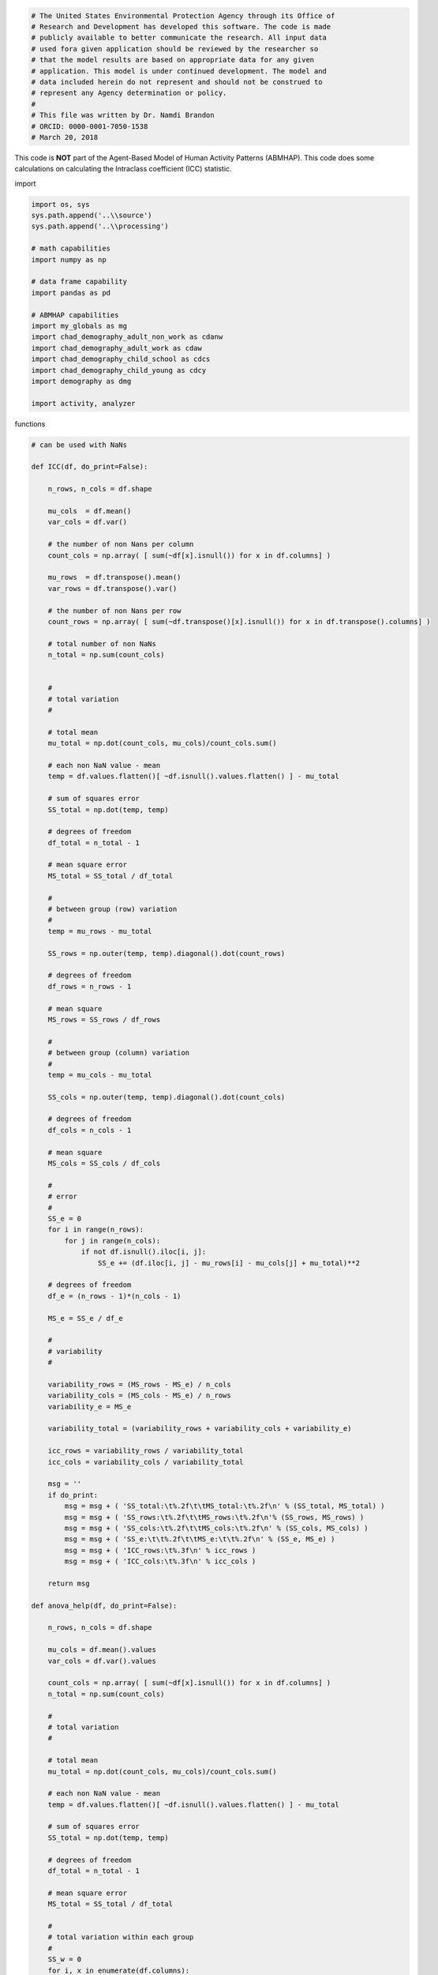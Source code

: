
.. code:: ipython3

    # The United States Environmental Protection Agency through its Office of
    # Research and Development has developed this software. The code is made
    # publicly available to better communicate the research. All input data
    # used fora given application should be reviewed by the researcher so
    # that the model results are based on appropriate data for any given
    # application. This model is under continued development. The model and
    # data included herein do not represent and should not be construed to
    # represent any Agency determination or policy.
    #
    # This file was written by Dr. Namdi Brandon
    # ORCID: 0000-0001-7050-1538
    # March 20, 2018

This code is **NOT** part of the Agent-Based Model of Human Activity
Patterns (ABMHAP). This code does some calculations on calculating the
Intraclass coefficient (ICC) statistic.

import

.. code:: ipython3

    import os, sys
    sys.path.append('..\\source')
    sys.path.append('..\\processing')
    
    # math capabilities
    import numpy as np
    
    # data frame capability
    import pandas as pd
    
    # ABMHAP capabilities
    import my_globals as mg
    import chad_demography_adult_non_work as cdanw
    import chad_demography_adult_work as cdaw
    import chad_demography_child_school as cdcs
    import chad_demography_child_young as cdcy
    import demography as dmg
    
    import activity, analyzer

functions

.. code:: ipython3

    # can be used with NaNs
    
    def ICC(df, do_print=False):
        
        n_rows, n_cols = df.shape
        
        mu_cols  = df.mean()
        var_cols = df.var()
        
        # the number of non Nans per column
        count_cols = np.array( [ sum(~df[x].isnull()) for x in df.columns] )
        
        mu_rows  = df.transpose().mean()
        var_rows = df.transpose().var()
        
        # the number of non Nans per row
        count_rows = np.array( [ sum(~df.transpose()[x].isnull()) for x in df.transpose().columns] )
            
        # total number of non NaNs
        n_total = np.sum(count_cols)
        
        
        #
        # total variation
        #
    
        # total mean
        mu_total = np.dot(count_cols, mu_cols)/count_cols.sum()
    
        # each non NaN value - mean
        temp = df.values.flatten()[ ~df.isnull().values.flatten() ] - mu_total
    
        # sum of squares error
        SS_total = np.dot(temp, temp)
    
        # degrees of freedom
        df_total = n_total - 1
    
        # mean square error
        MS_total = SS_total / df_total
        
        #
        # between group (row) variation
        #
        temp = mu_rows - mu_total
        
        SS_rows = np.outer(temp, temp).diagonal().dot(count_rows)
    
        # degrees of freedom
        df_rows = n_rows - 1
    
        # mean square
        MS_rows = SS_rows / df_rows
        
        #
        # between group (column) variation
        #
        temp = mu_cols - mu_total
        
        SS_cols = np.outer(temp, temp).diagonal().dot(count_cols)
    
        # degrees of freedom
        df_cols = n_cols - 1
    
        # mean square
        MS_cols = SS_cols / df_cols
    
        #
        # error
        #
        SS_e = 0
        for i in range(n_rows):
            for j in range(n_cols):
                if not df.isnull().iloc[i, j]:
                    SS_e += (df.iloc[i, j] - mu_rows[i] - mu_cols[j] + mu_total)**2
        
        # degrees of freedom
        df_e = (n_rows - 1)*(n_cols - 1)
        
        MS_e = SS_e / df_e
        
        #
        # variability
        #
    
        variability_rows = (MS_rows - MS_e) / n_cols
        variability_cols = (MS_cols - MS_e) / n_rows
        variability_e = MS_e
    
        variability_total = (variability_rows + variability_cols + variability_e)
    
        icc_rows = variability_rows / variability_total
        icc_cols = variability_cols / variability_total
        
        msg = ''
        if do_print:        
            msg = msg + ( 'SS_total:\t%.2f\t\tMS_total:\t%.2f\n' % (SS_total, MS_total) )
            msg = msg + ( 'SS_rows:\t%.2f\t\tMS_rows:\t%.2f\n'% (SS_rows, MS_rows) )
            msg = msg + ( 'SS_cols:\t%.2f\t\tMS_cols:\t%.2f\n' % (SS_cols, MS_cols) )
            msg = msg + ( 'SS_e:\t\t%.2f\t\tMS_e:\t\t%.2f\n' % (SS_e, MS_e) )
            msg = msg + ( 'ICC_rows:\t%.3f\n' % icc_rows )
            msg = msg + ( 'ICC_cols:\t%.3f\n' % icc_cols )
            
        return msg
    
    def anova_help(df, do_print=False):
        
        n_rows, n_cols = df.shape
    
        mu_cols = df.mean().values
        var_cols = df.var().values
    
        count_cols = np.array( [ sum(~df[x].isnull()) for x in df.columns] )
        n_total = np.sum(count_cols)
    
        #
        # total variation
        #
    
        # total mean
        mu_total = np.dot(count_cols, mu_cols)/count_cols.sum()
    
        # each non NaN value - mean
        temp = df.values.flatten()[ ~df.isnull().values.flatten() ] - mu_total
    
        # sum of squares error
        SS_total = np.dot(temp, temp)
    
        # degrees of freedom
        df_total = n_total - 1
    
        # mean square error
        MS_total = SS_total / df_total
        
        #
        # total variation within each group
        #
        SS_w = 0
        for i, x in enumerate(df.columns):
            z = df[x]
            temp = z[~z.isnull()] - mu_cols[i]
            SS_w += np.dot(temp, temp)
    
        # degrees of freedom
        df_w = n_total - n_cols
    
        # mean square
        MS_w = SS_w / df_w     
        
        #
        # total variation within each group
        #
        SS_w = 0
        for i, x in enumerate(df.columns):
            z = df[x]
            temp = z[~z.isnull()] - mu_cols[i]
            SS_w += np.dot(temp, temp)
    
        # degrees of freedom
        df_w = n_total - n_cols
    
        # mean square
        MS_w = SS_w / df_w     
    
        #
        # total variation between the groups
        #
        temp = mu_cols - mu_total
        SS_b = np.outer(temp, temp).diagonal().dot(count_cols)
    
        # degrees of freedom
        df_b = n_cols - 1
    
        # mean square
        MS_b = SS_b / df_b
        
        if do_print:
            print('SS_total:\t%.2f\t\tMS_total:\t%.2f' % (SS_total, MS_total)  )
            print('SS_w:\t\t%.2f\t\tMS_w:\t\t%.2f'% (SS_w, MS_w) )
            print('SS_b:\t\t%.2f\t\tMS_b:\t\t%.2f' % (SS_b, MS_b) )
            
        return

run

.. code:: ipython3

    # get the file name
    fpath_load_data = mg.FDIR_MY_DATA + '\\03_29_2017\\n1024_d364'
    fname_load_data = fpath_load_data + '\\data_adult_work.pkl'
    print(fname_load_data)


.. parsed-literal::

    ..\my_data\03_29_2017\n1024_d364\data_adult_work.pkl
    

.. code:: ipython3

    # load the driver_result object
    x = mg.load(fname_load_data)
    
    df_list = x.get_all_data()
    
    demo = x.demographic

.. code:: ipython3

    chooser = {dmg.ADULT_WORK: cdaw.CHAD_demography_adult_work(),
               dmg.ADULT_NON_WORK: cdanw.CHAD_demography_adult_non_work(),
               dmg.CHILD_SCHOOL: cdcs.CHAD_demography_child_school(),
               dmg.CHILD_YOUNG: cdcy.CHAD_demography_child_young(),
              }
    chad_demo = chooser[demo]

.. code:: ipython3

    # how to acces a data frame
    #d = x.diaries[0][0] 0th dirary of the houses, the 0th person of that house
    #df = d.df

.. code:: ipython3

    
    FPATH = mg.FDIR_SAVE_FIG + '\\namdi_test'
    
    fpath = FPATH
    
    # plotting flags
    do_plot = True
    do_save_fig = False

.. code:: ipython3

    fdir = fpath
    do_print = True

.. code:: ipython3

    # get the activity codes for a given trial
    #act_codes = chad_demo.keys
    
    # testing
    act_codes = [mg.KEY_SLEEP]

.. code:: ipython3

    #
    # Run the ICC for each activity
    #
    
    # the directories for the respective activities. This is used for saving the figures
    fdirs = analyzer.get_verify_fpath(fdir, act_codes)
    
    if fdir is None:
        do_save_fig = False
    
    # offset, used for figure identifiers
    off = 0
    
    # number of days in the simulation
    n_days = len( df_list[0].day.unique() )
    
    fid = 0
    
    f = mg.to_periodic
    
    msg = ''
    
    print('Columns:\tagents')
    print('Rows:\t\tdays')
    
    for act in act_codes:
    
        if (do_print):
            msg = '---------------------------------\n'
            msg = msg + 'starting analysis for the ' + activity.INT_2_STR[act] + ' activity ...\n'
            msg = msg + '---------------------------------'
            print(msg)
    
        # this is to see if the analysis of the moments for start time needs to be in [-12, 12)
        # instead of [0, 24) format
        chooser     = {activity.SLEEP: True, }
        do_periodic = chooser.get(act, False)
            
        # get the raw ABM data
        abm_list = analyzer.get_simulation_data(df_list, act)
    
        # the ABM moments
        #abm_start_mean, abm_start_std, abm_end_mean, abm_end_std, abm_dt_mean, abm_dt_std \
        #    = analyzer.get_moments(abm_list, do_periodic)
    
        # the number of times each activity occurred
        counts = np.array( [len(dd) for dd in abm_list] )
        
        # ICC            
        if do_periodic:
            y_start = [ f(dd.start.values, do_hours=True) for dd in abm_list if not dd.empty]
            y_end   = [ f(dd.end.values, do_hours=True) for dd in abm_list if not dd.empty]
                
        else:
            y_start = [ dd.start.values for dd in abm_list if not dd.empty ]
            y_end   = [ dd.end.values for dd in abm_list if not dd.empty ]
    
        y_dt        = [ dd.dt.values for dd in abm_list if not dd.empty]
        
        
        df_start = pd.DataFrame(y_start).T
        df_end   = pd.DataFrame(y_end).T
        df_dt    = pd.DataFrame(y_dt).T
            
        print('\nstart time statistics')
        msg = ICC(df_start, do_print=True)
        print(msg)
        
        print('\nend time statistics')
        msg = ICC(df_end, do_print=True)
        print(msg)
        
        print('\nduration statistics')
        msg = ICC(df_dt, do_print=True)
        print(msg)


.. parsed-literal::

    Columns:	agents
    Rows:		days
    ---------------------------------
    starting analysis for the Sleep activity ...
    ---------------------------------
    
    start time statistics
    SS_total:	491114.08		MS_total:	1.32
    SS_rows:	51.02		MS_rows:	0.14
    SS_cols:	440340.49		MS_cols:	430.44
    SS_e:		50722.57		MS_e:		0.14
    ICC_rows:	0.000
    ICC_cols:	0.896
    
    
    end time statistics
    SS_total:	490638.27		MS_total:	1.32
    SS_rows:	121.54		MS_rows:	0.33
    SS_cols:	456284.18		MS_cols:	446.03
    SS_e:		34232.55		MS_e:		0.09
    ICC_rows:	0.000
    ICC_cols:	0.930
    
    
    duration statistics
    SS_total:	980343.86		MS_total:	2.63
    SS_rows:	162.99		MS_rows:	0.45
    SS_cols:	894262.38		MS_cols:	874.16
    SS_e:		85918.49		MS_e:		0.23
    ICC_rows:	0.000
    ICC_cols:	0.912
    
    

